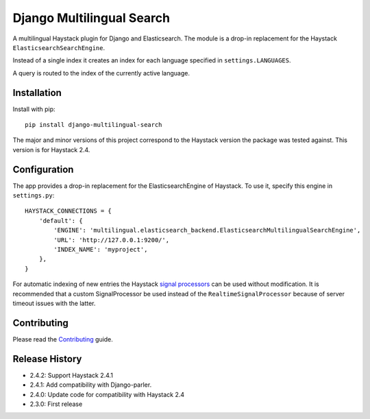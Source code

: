 Django Multilingual Search
==========================

A multilingual Haystack plugin for Django and Elasticsearch.
The module is a drop-in replacement for the Haystack ``ElasticsearchSearchEngine``.

Instead of a single index it creates an index for each language specified in ``settings.LANGUAGES``.

A query is routed to the index of the currently active language.

.. image:: https://travis-ci.org/sbaechler/django-multilingual-search.svg?branch=master
    :target: https://travis-ci.org/sbaechler/django-multilingual-search
    
Installation
------------

Install with pip::

    pip install django-multilingual-search
    
The major and minor versions of this project correspond to the Haystack version the package was
tested against. This version is for Haystack 2.4.
    
    
Configuration
-------------

The app provides a drop-in replacement for the ElasticsearchEngine of Haystack.
To use it, specify this engine in ``settings.py``::

    HAYSTACK_CONNECTIONS = {
        'default': {
            'ENGINE': 'multilingual.elasticsearch_backend.ElasticsearchMultilingualSearchEngine',
            'URL': 'http://127.0.0.1:9200/',
            'INDEX_NAME': 'myproject',
        },
    }
    
For automatic indexing of new entries the Haystack 
`signal processors <http://django-haystack.readthedocs.org/en/latest/signal_processors.html>`_
can be used without modification. It is recommended that a custom SignalProcessor be used
instead of the ``RealtimeSignalProcessor`` because of server timeout issues with the latter.


Contributing
------------

Please read the `Contributing <./CONTRIBUTING.md>`_ guide.


Release History
---------------

- 2.4.2: Support Haystack 2.4.1
- 2.4.1: Add compatibility with Django-parler.
- 2.4.0: Update code for compatibility with Haystack 2.4
- 2.3.0: First release

